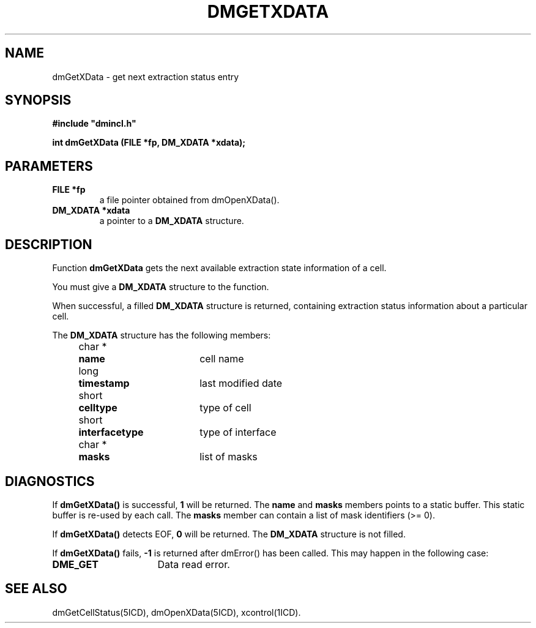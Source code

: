 .TH DMGETXDATA 5ICD "DMI User's Manual"
.SH NAME
dmGetXData - get next extraction status entry
.SH SYNOPSIS
.nf
\fB
#include "dmincl.h"

int dmGetXData (FILE *fp, DM_XDATA *xdata);
\fP
.fi
.SH PARAMETERS
.TP
.B "FILE *fp"
a file pointer obtained from dmOpenXData().
.TP
.B "DM_XDATA *xdata"
a pointer to a \fBDM_XDATA\fP structure.
.SH DESCRIPTION
Function
.B dmGetXData
gets the next available extraction state information of a cell.
.PP
You must give a \fBDM_XDATA\fP structure to the function.
.PP
When successful,
a filled \fBDM_XDATA\fP structure is returned,
containing extraction status information about a particular cell.
.PP
The \fBDM_XDATA\fP structure has the following members:
.PP
.nf
.if n .ta 4 11 29
.if t .ta 1c 2c 6c
	char *	\fBname\fP	cell name
	long	\fBtimestamp\fP	last modified date
	short	\fBcelltype\fP	type of cell
	short	\fBinterfacetype\fP	type of interface
	char *	\fBmasks\fP	list of masks
.SH DIAGNOSTICS
If \fBdmGetXData()\fP is successful,
\fB1\fP will be returned.
The \fBname\fP and \fBmasks\fP members points to a static buffer.
This static buffer is re-used by each call.
The \fBmasks\fP member can contain a list of mask identifiers (>= 0).
.PP
If \fBdmGetXData()\fP detects EOF,
\fB0\fP will be returned.
The \fBDM_XDATA\fP structure is not filled.
.PP
If \fBdmGetXData()\fP fails,
\fB-1\fP is returned after dmError() has been called.
.if t .br
This may happen in the following case:
.TP 16
.B DME_GET
Data read error.
.SH SEE ALSO
dmGetCellStatus(5ICD),
dmOpenXData(5ICD),
xcontrol(1ICD).
